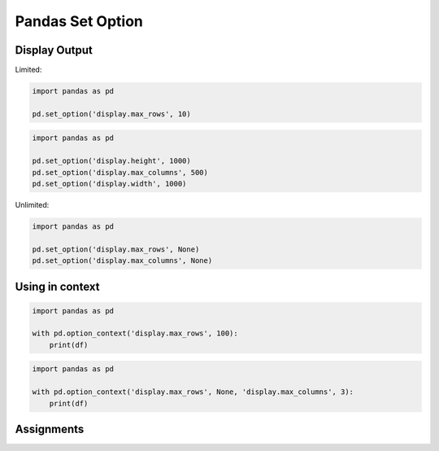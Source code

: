 Pandas Set Option
=================


Display Output
--------------

Limited:

.. code-block:: python

    import pandas as pd

    pd.set_option('display.max_rows', 10)

.. code-block:: python

    import pandas as pd

    pd.set_option('display.height', 1000)
    pd.set_option('display.max_columns', 500)
    pd.set_option('display.width', 1000)

Unlimited:

.. code-block:: python

    import pandas as pd

    pd.set_option('display.max_rows', None)
    pd.set_option('display.max_columns', None)

Using in context
----------------
.. code-block:: python

    import pandas as pd

    with pd.option_context('display.max_rows', 100):
        print(df)

.. code-block:: python

    import pandas as pd

    with pd.option_context('display.max_rows', None, 'display.max_columns', 3):
        print(df)


Assignments
-----------
.. todo:: Create assignments
